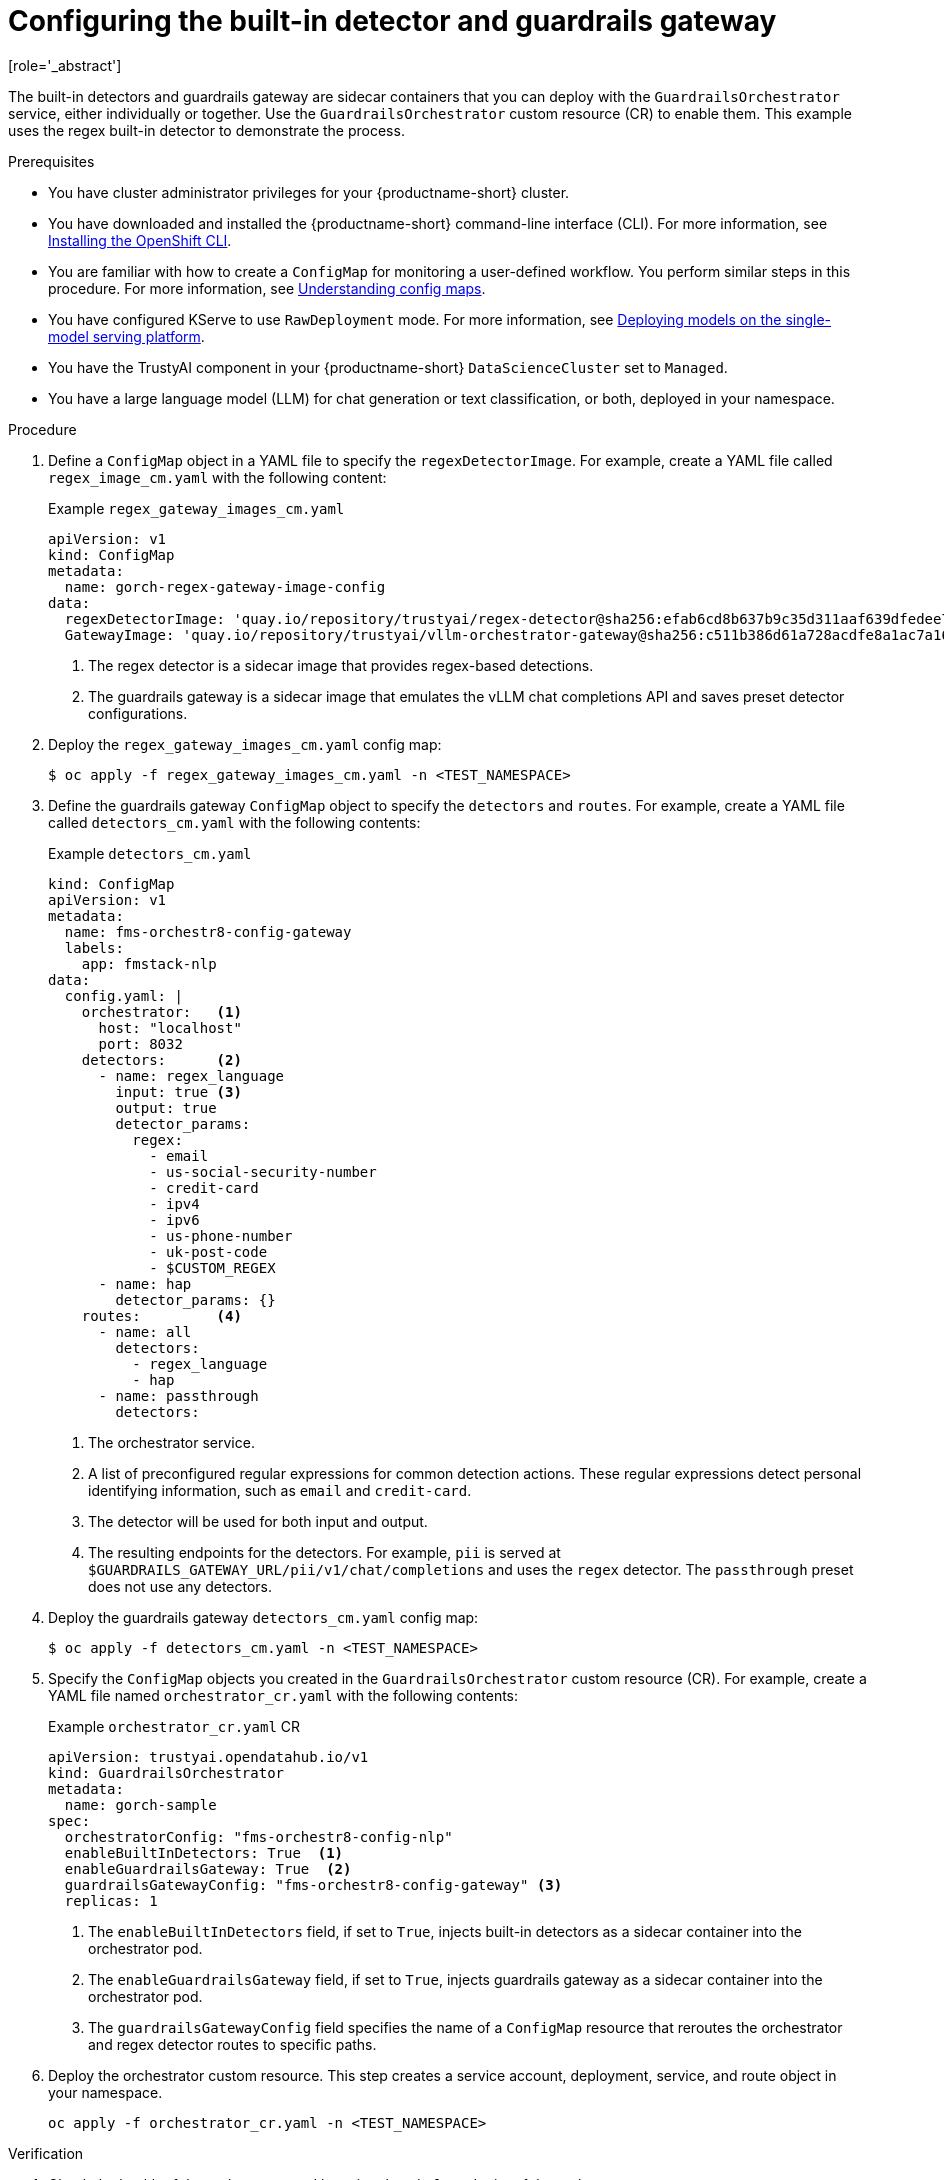 :_module-type: PROCEDURE

ifdef::context[:parent-context: {context}]
[id="configuring-the-built-in-detector-and-guardrails-gateway_{context}"]
= Configuring the built-in detector and guardrails gateway
[role='_abstract']

The built-in detectors and guardrails gateway are sidecar containers that you can deploy with the `GuardrailsOrchestrator` service, either individually or together. Use the `GuardrailsOrchestrator` custom resource (CR) to enable them. This example uses the regex built-in detector to demonstrate the process.

.Prerequisites
* You have cluster administrator privileges for your {productname-short} cluster.
* You have downloaded and installed the {productname-short} command-line interface (CLI). For more information, see link:https://docs.redhat.com/en/documentation/openshift_container_platform/{ocp-latest-version}/html/cli_tools/openshift-cli-oc[Installing the OpenShift CLI^].
* You are familiar with how to create a `ConfigMap` for monitoring a user-defined workflow. You perform similar steps in this procedure. For more information, see link:https://docs.redhat.com/en/documentation/openshift_container_platform/{ocp-latest-version}/html-single/nodes/index#nodes-pods-configmap-overview_configmaps[Understanding config maps].

ifdef::upstream[]
* You have configured KServe to use `RawDeployment` mode. For more information, see link:{odhdocshome}/deploying_models/#deploying-models-on-the-single-model-serving-platform_odh-user[Deploying models on the single-model serving platform^].
endif::[]

ifndef::upstream[]
* You have configured KServe to use `RawDeployment` mode. For more information, see link:{rhoaidocshome}{default-format-url}/deploying_models/deploying_models_on_the_single_model_serving_platform#deploying-models-on-the-single-model-serving-platform_rhoai-user[Deploying models on the single-model serving platform^].
endif::[]

* You have the TrustyAI component in your {productname-short} `DataScienceCluster` set to `Managed`.
* You have a large language model (LLM) for chat generation or text classification, or both, deployed in your namespace.  

.Procedure

. Define a `ConfigMap` object in a YAML file to specify the `regexDetectorImage`. For example, create a YAML file called `regex_image_cm.yaml` with the following content:
+
.Example `regex_gateway_images_cm.yaml`
[source,yaml]
----
apiVersion: v1
kind: ConfigMap
metadata:
  name: gorch-regex-gateway-image-config
data:
  regexDetectorImage: 'quay.io/repository/trustyai/regex-detector@sha256:efab6cd8b637b9c35d311aaf639dfedee7d28de3ee07b412ab473deadecd3606'            <1>
  GatewayImage: 'quay.io/repository/trustyai/vllm-orchestrator-gateway@sha256:c511b386d61a728acdfe8a1ac7a16b3774d072dd053718e5b9c5fab0f025ac3b' <2>
----
<1> The regex detector is a sidecar image that provides regex-based detections.
<2> The guardrails gateway is a sidecar image that emulates the vLLM chat completions API and saves preset detector configurations.

. Deploy the `regex_gateway_images_cm.yaml` config map:
+
[source,terminal]
----
$ oc apply -f regex_gateway_images_cm.yaml -n <TEST_NAMESPACE>
----

. Define the guardrails gateway `ConfigMap` object to specify the `detectors` and `routes`. For example, create a YAML file called `detectors_cm.yaml` with the following contents:
+
.Example `detectors_cm.yaml`
[source,yaml]
----
kind: ConfigMap
apiVersion: v1
metadata:
  name: fms-orchestr8-config-gateway
  labels:
    app: fmstack-nlp
data:
  config.yaml: |
    orchestrator:   <1>
      host: "localhost"
      port: 8032
    detectors:      <2>
      - name: regex_language
        input: true <3>
        output: true
        detector_params:
          regex:
            - email
            - us-social-security-number
            - credit-card
            - ipv4
            - ipv6
            - us-phone-number
            - uk-post-code
            - $CUSTOM_REGEX
      - name: hap
        detector_params: {}
    routes:         <4>
      - name: all
        detectors:
          - regex_language
          - hap
      - name: passthrough
        detectors:
----
<1> The orchestrator service.
<2> A list of preconfigured regular expressions for common detection actions. These regular expressions detect personal identifying information, such as `email` and `credit-card`.
<3> The detector will be used for both input and output. 
<4> The resulting endpoints for the  detectors. For example, `pii` is served at `$GUARDRAILS_GATEWAY_URL/pii/v1/chat/completions` and uses the `regex` detector. The `passthrough` preset does not use any detectors.

. Deploy the guardrails gateway `detectors_cm.yaml` config map:
+
[source,terminal]
----
$ oc apply -f detectors_cm.yaml -n <TEST_NAMESPACE>
----

. Specify the `ConfigMap` objects you created in the `GuardrailsOrchestrator` custom resource (CR). For example, create a YAML file named `orchestrator_cr.yaml` with the following contents:
+
.Example `orchestrator_cr.yaml` CR
[source,yaml]
----
apiVersion: trustyai.opendatahub.io/v1
kind: GuardrailsOrchestrator
metadata:
  name: gorch-sample
spec:
  orchestratorConfig: "fms-orchestr8-config-nlp"   
  enableBuiltInDetectors: True  <1>
  enableGuardrailsGateway: True  <2>
  guardrailsGatewayConfig: "fms-orchestr8-config-gateway" <3>
  replicas: 1
----
<1> The `enableBuiltInDetectors` field, if set to `True`, injects built-in detectors as a sidecar container into the orchestrator pod.
<2> The `enableGuardrailsGateway` field, if set to `True`, injects guardrails gateway as a sidecar container into the orchestrator pod.
<3> The `guardrailsGatewayConfig` field specifies the name of a `ConfigMap` resource that reroutes the orchestrator and regex detector routes to specific paths.
	
. Deploy the orchestrator custom resource. This step creates a service account, deployment, service, and route object in your namespace.
+
[source,terminal]
----
oc apply -f orchestrator_cr.yaml -n <TEST_NAMESPACE>
----

.Verification
. Check the health of the orchestrator pod by using the `/info` endpoint of the orchestrator:
+
[source,terminal]
----
GORCH_ROUTE=$(oc get routes guardrails-orchestrator-health -o jsonpath='{.spec.host}')
curl -s https://$GORCH_ROUTE/info | jq
----
+
.Example response
[source,terminal]
----
{
  "services": {
    "chat_generation": {
      "status": "HEALTHY"
    },
    "regex": {
      "status": "HEALTHY"
    }
  }
}
----
+
In this example namespace, the Guardrails Orchestrator coordinates requests from the `regex` detector, over a single `chat_generation` LLM.
